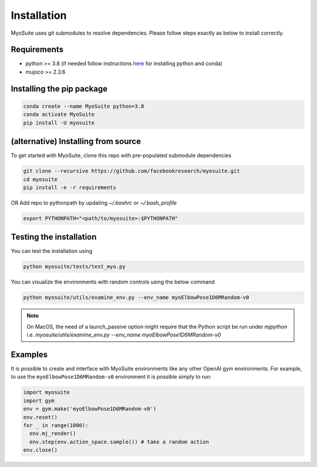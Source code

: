 Installation
============

.. _installation:

MyoSuite uses git submodules to resolve dependencies.
Please follow steps exactly as below to install correctly.

Requirements
~~~~~~~~~~~~
* python >= 3.8 (if needed follow instructions `here <https://docs.conda.io/en/latest/miniconda.html>`_ for installing python and conda)
* mujoco >= 2.3.6


Installing the pip package
~~~~~~~~~~~~~~~~~~~~~~~~~~

.. code-block:: bash

   conda create --name MyoSuite python=3.8
   conda activate MyoSuite
   pip install -U myosuite


(alternative) Installing from source
~~~~~~~~~~~~~~~~~~~~~~~~~~~~~~~~~~~~~~~~

To get started with MyoSuite, clone this repo with pre-populated submodule dependencies

.. code-block:: bash

   git clone --recursive https://github.com/facebookresearch/myosuite.git
   cd myosuite
   pip install -e -r requirements

OR Add repo to pythonpath by updating `~/.bashrc` or `~/.bash_profile`

.. code-block:: bash

   export PYTHONPATH="<path/to/myosuite>:$PYTHONPATH"

Testing the installation
~~~~~~~~~~~~~~~~~~~~~~~~

You can test the installation using

.. code-block:: bash

   python myosuite/tests/test_myo.py

You can visualize the environments with random controls using the below command

.. code-block:: bash

   python myosuite/utils/examine_env.py --env_name myoElbowPose1D6MRandom-v0

.. note::
   On MacOS, the need of a launch_passive option might require that the Python script be run under `mjpython` i.e. 
   `myosuite/utils/examine_env.py --env_name myoElbowPose1D6MRandom-v0`

Examples
~~~~~~~~~

It is possible to create and interface with MyoSuite environments like any other OpenAI gym environments.
For example, to use the ``myoElbowPose1D6MRandom-v0`` environment it is possible simply to run:

.. code-block:: python

   import myosuite
   import gym
   env = gym.make('myoElbowPose1D6MRandom-v0')
   env.reset()
   for _ in range(1000):
     env.mj_render()
     env.step(env.action_space.sample()) # take a random action
   env.close()
